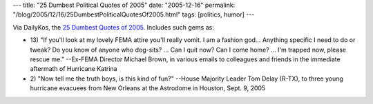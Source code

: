 ---
title: "25 Dumbest Political Quotes of 2005"
date: "2005-12-16"
permalink: "/blog/2005/12/16/25DumbestPoliticalQuotesOf2005.html"
tags: [politics, humor]
---



Via DailyKos, the `25 Dumbest Quotes of 2005`__.
Includes such gems as:

*   13) "If you'll look at my lovely FEMA attire you'll really vomit.
    I am a fashion god…
    Anything specific I need to do or tweak?
    Do you know of anyone who dog-sits?
    … Can I quit now? Can I come home? …
    I'm trapped now, please rescue me."
    --Ex-FEMA Director Michael Brown, in various emails to colleagues and friends
    in the immediate aftermath of Hurricane Katrina
*   2) "Now tell me the truth boys, is this kind of fun?"
    --House Majority Leader Tom Delay (R-TX),
    to three young hurricane evacuees from New Orleans
    at the Astrodome in Houston, Sept. 9, 2005

__ http://politicalhumor.about.com/od/stupidquotes/a/dumbquotes2005.htm

.. _permalink:
    /blog/2005/12/16/25DumbestPoliticalQuotesOf2005.html
